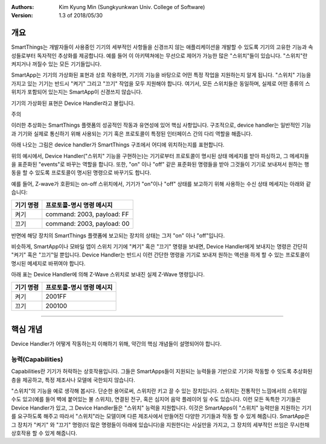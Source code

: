 :Authors:
	Kim Kyung Min
	(Sungkyunkwan Univ. College of Software)
:Version: 1.3 of 2018/05/30

=======
개요
=======

SmartThings는 개발자들이 사용중인 기기의 세부적인 사항들을 신경쓰지 않는 애플리케이션을 개발할 수 있도록 기기의 고유한 기능과 속성들로부터 독자적인 추상화를 제공합니다. 예를 들어 이 아키텍쳐에는 무선으로 제어가 가능한 많은 "스위치"들이 있습니다. "스위치"란 켜지거나 꺼질수 있는 모든 기기들입니다.

SmartApp는 기기의 가상화된 표현과 상호 작용하면, 기기의 기능을 바탕으로 어떤 특정 작업을 지원하는지 알게 됩니다. "스위치" 기능을 가지고 있는 기기는 반드시 "켜기" 그리고 "끄기" 작업을 모두 지원해야 합니다. 여기서, 모든 스위치들은 동일하며, 실제로 어떤 종류의 스위치가 포함되어 있는지는 SmartApp이 신경쓰지 않습니다.

기기의 가상화된 표현은 Device Handler라고 불립니다.

주의

이러한 추상화는 SmartThings 플랫폼의 성공적인 작동과 유연성에 있어 핵심 사항입니다. 구조적으로, device handler는 일반적인 기능과 기기와 실제로 통신하기 위해 사용되는 기기 혹은 프로토콜이 특정된 인터페이스 간의 다리 역할을 해줍니다. 

아래 나오는 그림은 device handler가 SmartThings 구조에서 어디에 위치하는지를 표현합니다.

.. image:: ../img/device-types/smartthings-architecture.png

위의 예시에서, Device Handler("스위치" 기능을 구현하는)는 기기로부터 프로토콜이 명시된 상태 메세지를 받아 파싱하고, 그 메세지들을 표준화된 "events"로 바꾸는 역할을 합니다. 또한, "on" 이나 "off" 같은 표준화된 명령들을 받아 그것들이 기기로 보내져서 원하는 행동을 할 수 있도록 프로토콜이 명시된 명령으로 바꾸기도 합니다.

예를 들어,  Z-wave가 호환되는 on-off 스위치에서, 기기가 "on"이나 "off" 상태를 보고하기 위해 사용하는 수신 상태 메세지는 아래와 같습니다:

============= ============================
**기기 명령** **프로토콜-명시 명령 메시지**
============= ============================
켜기           command: 2003, payload: FF
끄기           command: 2003, payload: 00
============= ============================

반면에 해당 장치의 SmartThings 플랫폼에 보고되는 장치의 상태는 그저 "on" 이나 "off"입니다.

비슷하게, SmartApp이나 모바일 앱이 스위치 기기에 "켜기" 혹은 "끄기" 명령을 보내면, Device Handler에게 보내지는 명령은 간단히 "켜기" 혹은 "끄기"일 뿐입니다. Device Handler는 반드시 이런 간단한 명령을 기기로 보내져 원하는 액션을 하게 할 수 있는 프로토콜이 명시된 메세지로 바뀌여야 합니다. 

아래 표는 Device Handler에 의해 Z-Wave 스위치로 보내진 실제 Z-Wave 명령입니다. 
 
============= ============================
기기 명령       프로토콜-명시 명령 메시지
============= ============================
켜기           2001FF
끄기           200100
============= ============================

==========================================================================================


================
핵심 개념
================
Device Handler가 어떻게 작동하는지 이해하기 위해, 약간의 핵심 개념들이 설명되어야 합니다.

능력(Capabilities)
---------------------
Capabilities란 기기가 허락하는 상호작용입니다. 그들은 SmartApps들이 지원되는 능력들을 기반으로 기기와 작동할 수 잇도록 추상화된 층을 제공하고, 특정 제조사나 모델에 국한되지 않습니다. 

"스위치"의 기능을 예로 생각해 봅시다. 단순한 용어로써, 스위치란 키고 끌 수 있는 장치입니다. 스위치는 전통적인 느낌에서의 스위치일 수도 있고(예를 들어 벽에 붙어있는 불 스위치), 연결된 전구, 혹은 심지어 음악 플레이어 일 수도 있습니다. 이런 모든 독특한 기기들은 Device Handler가 있고, 그 Device Handler들은 "스위치" 능력을 지원합니다. 이것은 SmartApps이 "스위치" 능력만을 지원하는 기기를 요구하도록 해주고 따라서 "스위치"라는 모델이며 다른 제조사에서 만들어진 다양한 기기들과 작동 할 수 있게 해줍니다. SmartApp은 그 장치가 "켜기" 와 "끄기" 명령(더 많은 명령들이 아래에 있습니다)을 지원한다는 사실만을 가지고, 그 장치의 세부적인 쓰임은 무시한채 상호작용 할 수 있게 해줍니다. 
